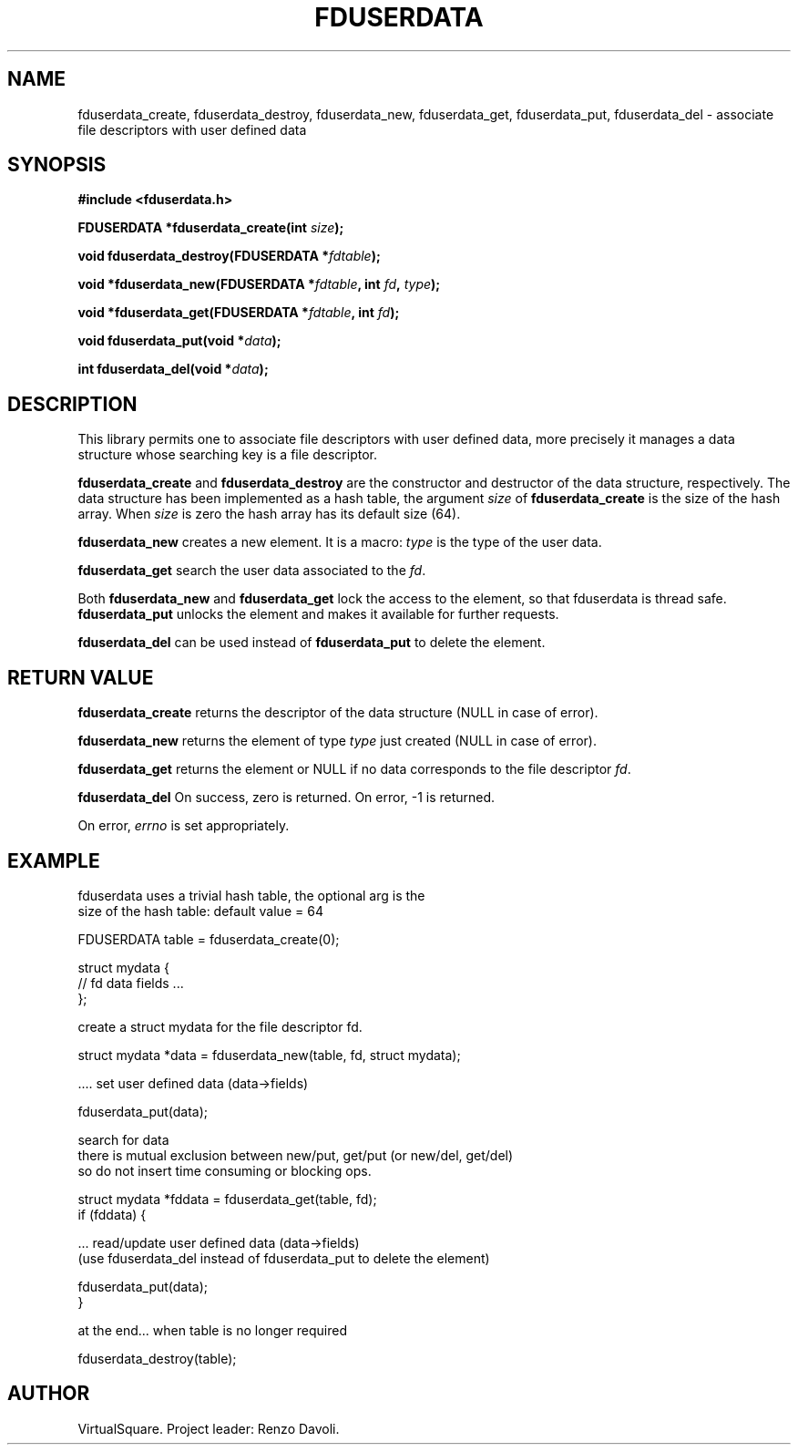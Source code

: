 .\" Copyright (C) 2019 VirtualSquare. Project Leader: Renzo Davoli
.\"
.\" This is free documentation; you can redistribute it and/or
.\" modify it under the terms of the GNU General Public License,
.\" as published by the Free Software Foundation, either version 2
.\" of the License, or (at your option) any later version.
.\"
.\" The GNU General Public License's references to "object code"
.\" and "executables" are to be interpreted as the output of any
.\" document formatting or typesetting system, including
.\" intermediate and printed output.
.\"
.\" This manual is distributed in the hope that it will be useful,
.\" but WITHOUT ANY WARRANTY; without even the implied warranty of
.\" MERCHANTABILITY or FITNESS FOR A PARTICULAR PURPOSE.  See the
.\" GNU General Public License for more details.
.\"
.\" You should have received a copy of the GNU General Public
.\" License along with this manual; if not, write to the Free
.\" Software Foundation, Inc., 51 Franklin St, Fifth Floor, Boston,
.\" MA 02110-1301 USA.
.\"
.\" generated with Ronn-NG/v0.8.0
.\" http://github.com/apjanke/ronn-ng/tree/0.8.0
.TH "FDUSERDATA" "3" "October 2019" "VirtualSquare"
.SH "NAME"
fduserdata_create, fduserdata_destroy, fduserdata_new, fduserdata_get, fduserdata_put, fduserdata_del \- associate file descriptors with user defined data
.SH "SYNOPSIS"
\fB#include <fduserdata\.h>\fR
.P
\fBFDUSERDATA *fduserdata_create(int\fR \fIsize\fR\fB);\fR
.P
\fBvoid fduserdata_destroy(FDUSERDATA *\fR\fIfdtable\fR\fB);\fR
.P
\fBvoid *fduserdata_new(FDUSERDATA *\fR\fIfdtable\fR\fB, int\fR \fIfd\fR\fB,\fR \fItype\fR\fB);\fR
.P
\fBvoid *fduserdata_get(FDUSERDATA *\fR\fIfdtable\fR\fB, int\fR \fIfd\fR\fB);\fR
.P
\fBvoid fduserdata_put(void *\fR\fIdata\fR\fB);\fR
.P
\fBint fduserdata_del(void *\fR\fIdata\fR\fB);\fR
.SH "DESCRIPTION"
This library permits one to associate file descriptors with user defined data, more precisely it manages a data structure whose searching key is a file descriptor\.
.P
\fBfduserdata_create\fR and \fBfduserdata_destroy\fR are the constructor and destructor of the data structure, respectively\. The data structure has been implemented as a hash table, the argument \fIsize\fR of \fBfduserdata_create\fR is the size of the hash array\. When \fIsize\fR is zero the hash array has its default size (64)\.
.P
\fBfduserdata_new\fR creates a new element\. It is a macro: \fItype\fR is the type of the user data\.
.P
\fBfduserdata_get\fR search the user data associated to the \fIfd\fR\.
.P
Both \fBfduserdata_new\fR and \fBfduserdata_get\fR lock the access to the element, so that fduserdata is thread safe\. \fBfduserdata_put\fR unlocks the element and makes it available for further requests\.
.P
\fBfduserdata_del\fR can be used instead of \fBfduserdata_put\fR to delete the element\.
.SH "RETURN VALUE"
\fBfduserdata_create\fR returns the descriptor of the data structure (NULL in case of error)\.
.P
\fBfduserdata_new\fR returns the element of type \fItype\fR just created (NULL in case of error)\.
.P
\fBfduserdata_get\fR returns the element or NULL if no data corresponds to the file descriptor \fIfd\fR\.
.P
\fBfduserdata_del\fR On success, zero is returned\. On error, \-1 is returned\.
.P
On error, \fIerrno\fR is set appropriately\.
.SH "EXAMPLE"
.nf
fduserdata uses a trivial hash table, the optional arg is the
size of the hash table: default value = 64

    FDUSERDATA table = fduserdata_create(0);

    struct mydata {
    // fd data fields \|\.\|\.\|\.
    };

create a struct mydata for the file descriptor fd\.

    struct mydata *data = fduserdata_new(table, fd, struct mydata);

\|\.\|\.\|\.\. set user defined data (data\->fields)

    fduserdata_put(data);

search for data
there is mutual exclusion between new/put, get/put (or new/del, get/del)
so do not insert time consuming or blocking ops\.

    struct mydata *fddata = fduserdata_get(table, fd);
    if (fddata) {

\|\.\|\.\|\. read/update user defined data (data\->fields)
(use fduserdata_del instead of fduserdata_put to delete the element)

          fduserdata_put(data);
    }

at the end\|\.\|\.\|\. when table is no longer required

    fduserdata_destroy(table);
.fi
.SH "AUTHOR"
VirtualSquare\. Project leader: Renzo Davoli\.
